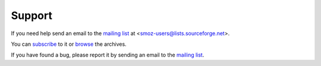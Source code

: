 Support
=======
If you need help send an email to the `mailing list`_ at
<smoz-users@lists.sourceforge.net>. 

You can `subscribe`_ to it or `browse`_ the archives.

If you have found a bug, please report it by sending an email to the `mailing list`_.

.. _subscribe:
.. _mailing list: https://lists.sourceforge.net/lists/listinfo/smoz-users
.. _browse: http://sourceforge.net/mailarchive/forum.php?forum_name=smoz-users
